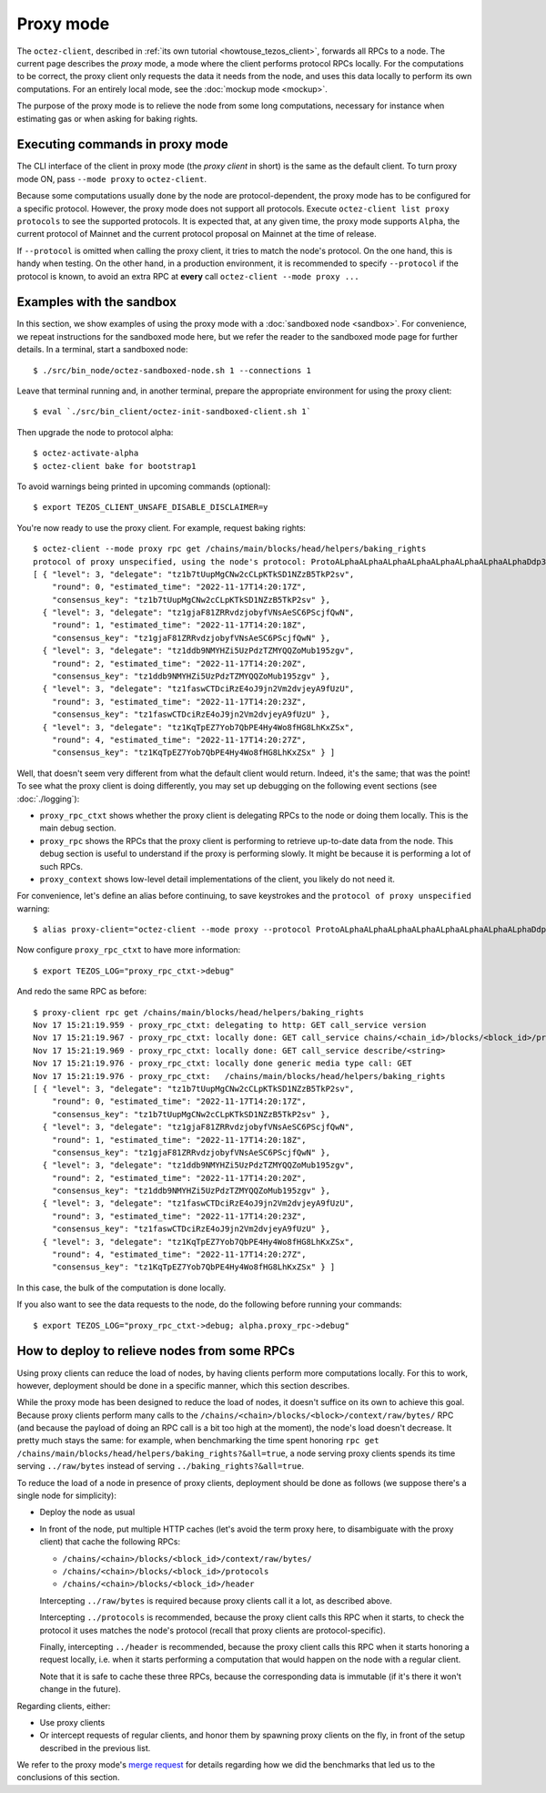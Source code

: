 Proxy mode
----------

The ``octez-client``, described in
:ref:`its own tutorial <howtouse_tezos_client>`, forwards all RPCs to a node.
The current page describes the *proxy* mode, a mode where the client
performs protocol RPCs locally. For the computations to be correct,
the proxy client only requests the data it needs from the node, and uses
this data locally to perform its own computations.
For an entirely local mode, see the :doc:`mockup mode <mockup>`.

The purpose of the proxy mode is to relieve the node
from some long computations, necessary for instance when estimating gas or when asking for baking rights.

Executing commands in proxy mode
~~~~~~~~~~~~~~~~~~~~~~~~~~~~~~~~

The CLI interface of the client in proxy mode (the *proxy client* in short)
is the same as the default client. To turn proxy mode ON,
pass ``--mode proxy`` to ``octez-client``.

Because some computations usually done by the node are protocol-dependent, the proxy mode has to be configured for a specific protocol.
However, the proxy mode does not support all protocols.
Execute ``octez-client list proxy protocols`` to see the supported protocols.
It is expected that, at any given time, the proxy mode supports ``Alpha``,
the current protocol of Mainnet and the current protocol proposal on Mainnet
at the time of release.

If ``--protocol`` is omitted when calling the proxy client, it
tries to match the node's protocol. On the one hand, this is handy when
testing. On the other hand, in a production environment, it is recommended
to specify ``--protocol`` if the protocol is known, to avoid an extra
RPC at **every** call ``octez-client --mode proxy ...``

Examples with the sandbox
~~~~~~~~~~~~~~~~~~~~~~~~~

In this section, we show examples of using the proxy mode with
a :doc:`sandboxed node <sandbox>`. For convenience, we repeat
instructions for the sandboxed mode here, but we refer the reader to the
sandboxed mode page for further details. In a terminal,
start a sandboxed node:

::

    $ ./src/bin_node/octez-sandboxed-node.sh 1 --connections 1

Leave that terminal running and, in another terminal, prepare the appropriate
environment for using the proxy client:

::

    $ eval `./src/bin_client/octez-init-sandboxed-client.sh 1`

Then upgrade the node to protocol alpha:

::

    $ octez-activate-alpha
    $ octez-client bake for bootstrap1

To avoid warnings being printed in upcoming commands (optional):

::

    $ export TEZOS_CLIENT_UNSAFE_DISABLE_DISCLAIMER=y

You're now ready to use the proxy client. For example, request baking rights:

::

    $ octez-client --mode proxy rpc get /chains/main/blocks/head/helpers/baking_rights
    protocol of proxy unspecified, using the node's protocol: ProtoALphaALphaALphaALphaALphaALphaALphaALphaDdp3zK
    [ { "level": 3, "delegate": "tz1b7tUupMgCNw2cCLpKTkSD1NZzB5TkP2sv",
        "round": 0, "estimated_time": "2022-11-17T14:20:17Z",
        "consensus_key": "tz1b7tUupMgCNw2cCLpKTkSD1NZzB5TkP2sv" },
      { "level": 3, "delegate": "tz1gjaF81ZRRvdzjobyfVNsAeSC6PScjfQwN",
        "round": 1, "estimated_time": "2022-11-17T14:20:18Z",
        "consensus_key": "tz1gjaF81ZRRvdzjobyfVNsAeSC6PScjfQwN" },
      { "level": 3, "delegate": "tz1ddb9NMYHZi5UzPdzTZMYQQZoMub195zgv",
        "round": 2, "estimated_time": "2022-11-17T14:20:20Z",
        "consensus_key": "tz1ddb9NMYHZi5UzPdzTZMYQQZoMub195zgv" },
      { "level": 3, "delegate": "tz1faswCTDciRzE4oJ9jn2Vm2dvjeyA9fUzU",
        "round": 3, "estimated_time": "2022-11-17T14:20:23Z",
        "consensus_key": "tz1faswCTDciRzE4oJ9jn2Vm2dvjeyA9fUzU" },
      { "level": 3, "delegate": "tz1KqTpEZ7Yob7QbPE4Hy4Wo8fHG8LhKxZSx",
        "round": 4, "estimated_time": "2022-11-17T14:20:27Z",
        "consensus_key": "tz1KqTpEZ7Yob7QbPE4Hy4Wo8fHG8LhKxZSx" } ]

Well, that doesn't seem very different from what the default client would return.
Indeed, it's the same; that was the point! To see what the proxy client
is doing differently, you may set up debugging on the following event sections
(see :doc:`./logging`):

* ``proxy_rpc_ctxt`` shows whether the proxy client is delegating RPCs
  to the node or doing them locally. This is the main debug section.
* ``proxy_rpc`` shows the RPCs that the proxy client is performing to retrieve
  up-to-date data from the node.
  This debug section is useful to understand
  if the proxy is performing slowly. It might be because it is performing
  a lot of such RPCs.
* ``proxy_context`` shows low-level detail implementations of the client,
  you likely do not need it.

For convenience, let's define an alias before continuing, to save
keystrokes and the ``protocol of proxy unspecified`` warning:

::

    $ alias proxy-client="octez-client --mode proxy --protocol ProtoALphaALphaALphaALphaALphaALphaALphaALphaDdp3zK"

Now configure ``proxy_rpc_ctxt`` to have more information:

::

    $ export TEZOS_LOG="proxy_rpc_ctxt->debug"

And redo the same RPC as before:

::

    $ proxy-client rpc get /chains/main/blocks/head/helpers/baking_rights
    Nov 17 15:21:19.959 - proxy_rpc_ctxt: delegating to http: GET call_service version
    Nov 17 15:21:19.967 - proxy_rpc_ctxt: locally done: GET call_service chains/<chain_id>/blocks/<block_id>/protocols
    Nov 17 15:21:19.969 - proxy_rpc_ctxt: locally done: GET call_service describe/<string>
    Nov 17 15:21:19.976 - proxy_rpc_ctxt: locally done generic media type call: GET
    Nov 17 15:21:19.976 - proxy_rpc_ctxt:   /chains/main/blocks/head/helpers/baking_rights
    [ { "level": 3, "delegate": "tz1b7tUupMgCNw2cCLpKTkSD1NZzB5TkP2sv",
        "round": 0, "estimated_time": "2022-11-17T14:20:17Z",
        "consensus_key": "tz1b7tUupMgCNw2cCLpKTkSD1NZzB5TkP2sv" },
      { "level": 3, "delegate": "tz1gjaF81ZRRvdzjobyfVNsAeSC6PScjfQwN",
        "round": 1, "estimated_time": "2022-11-17T14:20:18Z",
        "consensus_key": "tz1gjaF81ZRRvdzjobyfVNsAeSC6PScjfQwN" },
      { "level": 3, "delegate": "tz1ddb9NMYHZi5UzPdzTZMYQQZoMub195zgv",
        "round": 2, "estimated_time": "2022-11-17T14:20:20Z",
        "consensus_key": "tz1ddb9NMYHZi5UzPdzTZMYQQZoMub195zgv" },
      { "level": 3, "delegate": "tz1faswCTDciRzE4oJ9jn2Vm2dvjeyA9fUzU",
        "round": 3, "estimated_time": "2022-11-17T14:20:23Z",
        "consensus_key": "tz1faswCTDciRzE4oJ9jn2Vm2dvjeyA9fUzU" },
      { "level": 3, "delegate": "tz1KqTpEZ7Yob7QbPE4Hy4Wo8fHG8LhKxZSx",
        "round": 4, "estimated_time": "2022-11-17T14:20:27Z",
        "consensus_key": "tz1KqTpEZ7Yob7QbPE4Hy4Wo8fHG8LhKxZSx" } ]

In this case, the bulk of the computation is done locally.

If you also want to see the data requests to the node, do the following before running your commands::

    $ export TEZOS_LOG="proxy_rpc_ctxt->debug; alpha.proxy_rpc->debug"


How to deploy to relieve nodes from some RPCs
~~~~~~~~~~~~~~~~~~~~~~~~~~~~~~~~~~~~~~~~~~~~~

Using proxy clients can reduce the load of nodes, by having clients
perform more computations locally. For this to work, however,
deployment should be done in a specific manner, which this section describes.

While the proxy mode has been designed to reduce the load of nodes,
it doesn't suffice on its own to achieve this goal. Because proxy clients
perform many calls to the
``/chains/<chain>/blocks/<block>/context/raw/bytes/`` RPC
(and because the payload of doing an RPC call is a bit too high at the
moment), the node's load doesn't decrease. It pretty much stays the
same: for example, when benchmarking the time spent honoring
``rpc get /chains/main/blocks/head/helpers/baking_rights?&all=true``,
a node serving proxy clients spends its time serving ``../raw/bytes``
instead of serving ``../baking_rights?&all=true``.

To reduce the load of a node in presence of proxy clients,
deployment should be done as follows (we suppose there's a single node
for simplicity):

* Deploy the node as usual
* In front of the node, put multiple HTTP caches (let's avoid the
  term proxy here, to disambiguate with the proxy client) that cache
  the following RPCs:

  * ``/chains/<chain>/blocks/<block_id>/context/raw/bytes/``
  * ``/chains/<chain>/blocks/<block_id>/protocols``
  * ``/chains/<chain>/blocks/<block_id>/header``

  Intercepting ``../raw/bytes`` is required because proxy clients
  call it a lot, as described above.

  Intercepting ``../protocols`` is recommended, because the
  proxy client calls this RPC when it starts, to check the protocol
  it uses matches the node's protocol
  (recall that proxy clients are protocol-specific).

  Finally, intercepting ``../header`` is recommended, because the proxy client
  calls this RPC when it starts honoring a request locally, i.e.
  when it starts performing a computation that would happen
  on the node with a regular client.

  Note that it is safe to cache these three RPCs, because the corresponding data
  is immutable (if it's there it won't change in the future).

Regarding clients, either:

* Use proxy clients
* Or intercept requests of regular clients, and honor them by spawning
  proxy clients on the fly, in front of the setup described in the previous
  list.

We refer to the proxy mode's
`merge request <https://gitlab.com/tezos/tezos/-/merge_requests/1943>`_
for details regarding how we did the benchmarks that led us to the conclusions
of this section.
